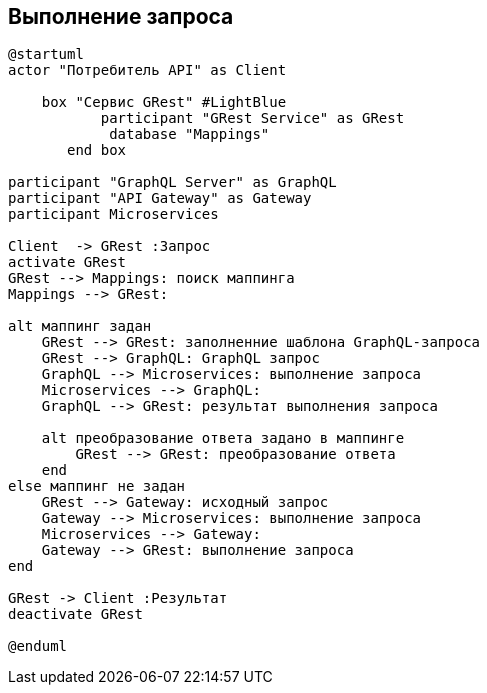 == Выполнение запроса


[plantuml,"GRest-сheck","png"]
----------
@startuml
actor "Потребитель API" as Client

    box "Сервис GRest" #LightBlue
           participant "GRest Service" as GRest
            database "Mappings"
       end box

participant "GraphQL Server" as GraphQL
participant "API Gateway" as Gateway
participant Microservices

Client  -> GRest :Запрос
activate GRest
GRest --> Mappings: поиск маппинга
Mappings --> GRest:

alt маппинг задан
    GRest --> GRest: заполненние шаблона GraphQL-запроса
    GRest --> GraphQL: GraphQL запрос
    GraphQL --> Microservices: выполнение запроса
    Microservices --> GraphQL:
    GraphQL --> GRest: результат выполнения запроса

    alt преобразование ответа задано в маппинге
        GRest --> GRest: преобразование ответа
    end
else маппинг не задан
    GRest --> Gateway: исходный запрос
    Gateway --> Microservices: выполнение запроса
    Microservices --> Gateway:
    Gateway --> GRest: выполнение запроса
end

GRest -> Client :Результат
deactivate GRest

@enduml
----------
